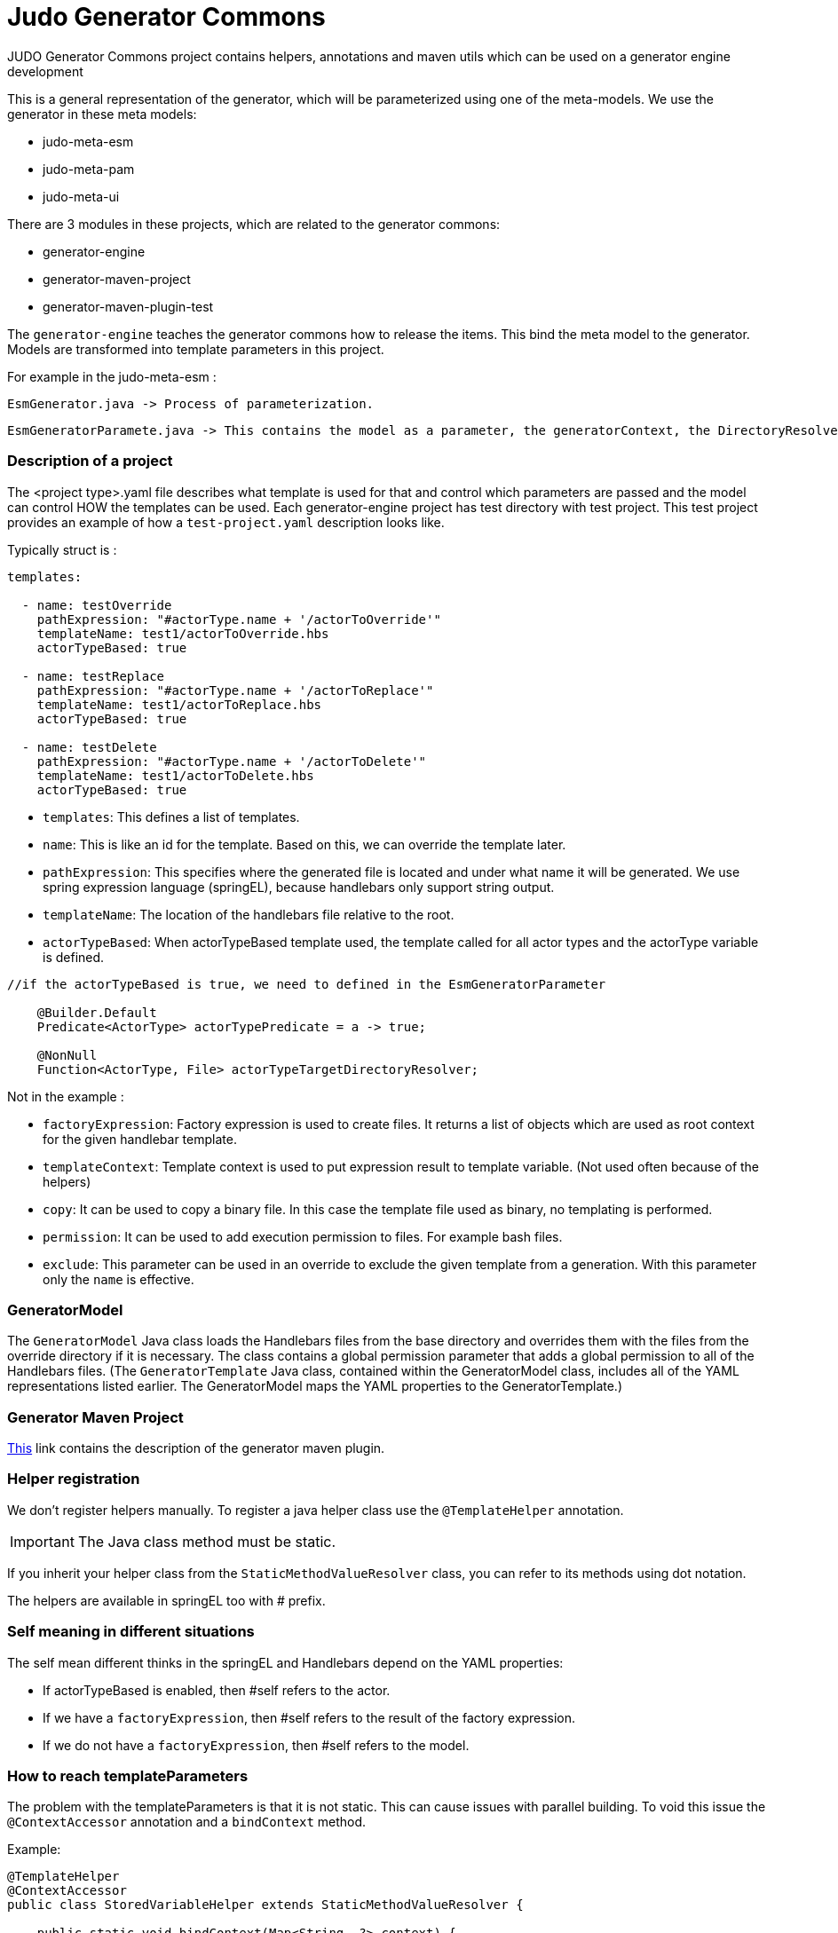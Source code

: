 # Judo Generator Commons

JUDO Generator Commons project contains helpers, annotations and maven utils which can be used on a generator engine development

This is a general representation of the generator, which will be parameterized using one of the meta-models.
We use the generator in these meta models:

- judo-meta-esm
- judo-meta-pam
- judo-meta-ui

There are 3 modules in these projects, which are related to the generator commons:

- generator-engine
- generator-maven-project
- generator-maven-plugin-test

The `generator-engine` teaches the generator commons how to release the items. This bind the meta model to the generator.
Models are transformed into template parameters in this project.


For example in the judo-meta-esm :

    EsmGenerator.java -> Process of parameterization.

    EsmGeneratorParamete.java -> This contains the model as a parameter, the generatorContext, the DirectoryResolvers etc.

=== Description of a project

The <project type>.yaml file describes what template is used for that and control which parameters are passed and the model can control HOW the templates can be used.
Each generator-engine project has test directory with test project. This test project provides an example of how a `test-project.yaml` description looks like.

Typically struct is :

[source,yaml]
----
templates:

  - name: testOverride
    pathExpression: "#actorType.name + '/actorToOverride'"
    templateName: test1/actorToOverride.hbs
    actorTypeBased: true

  - name: testReplace
    pathExpression: "#actorType.name + '/actorToReplace'"
    templateName: test1/actorToReplace.hbs
    actorTypeBased: true

  - name: testDelete
    pathExpression: "#actorType.name + '/actorToDelete'"
    templateName: test1/actorToDelete.hbs
    actorTypeBased: true
----

* `templates`: This defines a list of templates.

* `name`: This is like an id for the template. Based on this, we can override the template later.

* `pathExpression`: This specifies where the generated file is located and under what name it will be generated. We use spring expression language (springEL), because handlebars only support string output.

* `templateName`: The location of the handlebars file relative to the root.

* `actorTypeBased`: When actorTypeBased template used, the template called for all actor types and the actorType variable is defined.

[source,java]
----
//if the actorTypeBased is true, we need to defined in the EsmGeneratorParameter

    @Builder.Default
    Predicate<ActorType> actorTypePredicate = a -> true;

    @NonNull
    Function<ActorType, File> actorTypeTargetDirectoryResolver;

----
Not in the example :

* `factoryExpression`: Factory expression is used to create files. It returns a list of objects which are used as root context for the given handlebar template.

* `templateContext`: Template context is used to put expression result to template variable. (Not used often because of the helpers)

* `copy`: It can be used to copy a binary file. In this case the template file used as binary, no templating is performed.

* `permission`: It can be used to add execution permission to files. For example bash files.

* `exclude`: This parameter can be used in an override to exclude the given template from a generation. With this parameter only the `name` is effective.

=== GeneratorModel

The `GeneratorModel` Java class loads the Handlebars files from the base directory and overrides them with the files from the override directory if it is necessary.
The class contains a global permission parameter that adds a global permission to all of the Handlebars files.
(The `GeneratorTemplate` Java class, contained within the GeneratorModel class, includes all of the YAML representations listed earlier. The GeneratorModel maps the YAML properties to the GeneratorTemplate.)

=== Generator Maven Project

https://github.com/BlackBeltTechnology/judo-meta-esm/tree/develop/generator-maven-plugin#readme[This] link contains the description of the generator maven plugin.

=== Helper registration

We don't register helpers manually. To register a java helper class use the `@TemplateHelper` annotation.

IMPORTANT: The Java class method must be static.

If you inherit your helper class from the `StaticMethodValueResolver` class, you can refer to its methods using dot notation.

The helpers are available in springEL too with # prefix.

=== Self meaning in different situations

The self mean different thinks in the springEL and Handlebars depend on the YAML properties:

- If actorTypeBased is enabled, then #self refers to the actor.

- If we have a `factoryExpression`, then #self refers to the result of the factory expression.

- If we do not have a `factoryExpression`, then #self refers to the model.

=== How to reach templateParameters

The problem with the templateParameters is that it is not static. This can cause issues with parallel building. To void
this issue the `@ContextAccessor` annotation and a `bindContext` method.

Example:
[source,java]
----
@TemplateHelper
@ContextAccessor
public class StoredVariableHelper extends StaticMethodValueResolver {

    public static void bindContext(Map<String, ?> context) {
        ThreadLocalContextHolder.bindContext(context);
    }

    public static synchronized String getApiPrefixLocal(Object object) {
        return (String) ThreadLocalContextHolder.getVariable("apiPrefix");
    }

    public static synchronized Boolean isGenerateOptionalTypes(Object object) {
        return Boolean.parseBoolean((String) ThreadLocalContextHolder.getVariable("generateOptionalTypes"));
    }

    public static synchronized Boolean isGeneratePayloadValidator(Object object) {
        return Boolean.parseBoolean((String) ThreadLocalContextHolder.getVariable("generatePayloadValidator"));
    }
}

----

This only need if we used the templateParameters in a java Helper.

=== Checksum generation
A checksum is a value calculated from data to detect errors during transmission or storage. It ensures data integrity and any mismatches indicate errors in the data.

* The checksum generation is located in the generator-maven-plugin.

* The [modelName]ProjectGenerateMojo is responsible for generating the files, while the [modelName]ProjectCalculateChecksumMojo is responsible for generating checksums for the files.

* The .generated-files-[actor]-[actor] contains the actorTypeBased checksums. The .generated-files contains the not actorTypeBased checksums

** A line contains a file name and a md5sum value.

How it works now:

* When index file is not present in the generation process, the system works like now, overwriting target files, additionally creating the index.

* When a file is present in the generator ignore list during the index or new generation process, the index will still contain it but the file will be ignored in the checks and writing.

* If a generated file have been modified by hand - the current checksum does not match with the last generation’s checksum, the system have to terminate with error “Generated file have been modified, please revert or delete it or add to generator-ignore”. When a file not presented in the index, it will be written and overwrite the existing files.

* When a file presented on the stored index and the new generation does not contain it, have to be deleted.

* When the new generation’s checksum * match with the current file’s checksum, do not touch it. It will help for compiler’s for incremental building.

* We support generator ignore files in directory level, works like .gitignore.